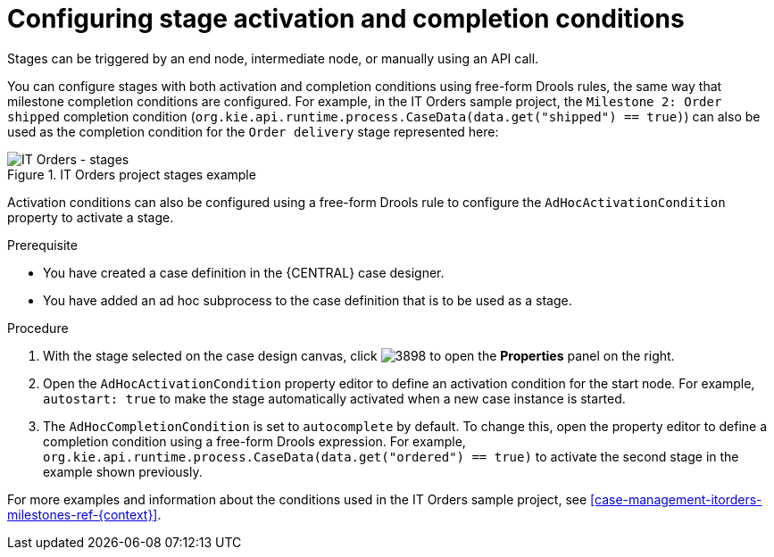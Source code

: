 [id='case-management-stage-activation-and-completion-conditions-proc']
= Configuring stage activation and completion conditions

Stages can be triggered by an end node, intermediate node, or manually using an API call.

You can configure stages with both activation and completion conditions using free-form Drools rules, the same way that milestone completion conditions are configured. For example, in the IT Orders sample project, the `Milestone 2: Order shipped` completion condition (`org.kie.api.runtime.process.CaseData(data.get("shipped") == true)`) can also be used as the completion condition for the `Order delivery` stage represented here:

.IT Orders project stages example
image::itorders-stages.png[IT Orders - stages]

Activation conditions can also be configured using a free-form Drools rule to configure the `AdHocActivationCondition` property to activate a stage. 

.Prerequisite 
* You have created a case definition in the {CENTRAL} case designer.
* You have added an ad hoc subprocess to the case definition that is to be used as a stage.

.Procedure
. With the stage selected on the case design canvas, click image:3898.png[] to open the *Properties* panel on the right.
. Open the `AdHocActivationCondition` property editor to define an activation condition for the start node. For example, `autostart: true` to make the stage automatically activated when a new case instance is started. 
. The `AdHocCompletionCondition` is set to `autocomplete` by default. To change this, open the property editor to define a completion condition using a free-form Drools expression. For example, `org.kie.api.runtime.process.CaseData(data.get("ordered") == true)` to activate the second stage in the example shown previously.


For more examples and information about the conditions used in the IT Orders sample project, see <<case-management-itorders-milestones-ref-{context}>>.